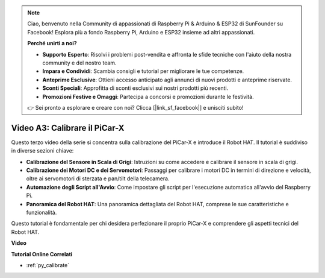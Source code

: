 .. note::

    Ciao, benvenuto nella Community di appassionati di Raspberry Pi & Arduino & ESP32 di SunFounder su Facebook! Esplora più a fondo Raspberry Pi, Arduino e ESP32 insieme ad altri appassionati.

    **Perché unirti a noi?**

    - **Supporto Esperto**: Risolvi i problemi post-vendita e affronta le sfide tecniche con l'aiuto della nostra community e del nostro team.
    - **Impara e Condividi**: Scambia consigli e tutorial per migliorare le tue competenze.
    - **Anteprime Esclusive**: Ottieni accesso anticipato agli annunci di nuovi prodotti e anteprime riservate.
    - **Sconti Speciali**: Approfitta di sconti esclusivi sui nostri prodotti più recenti.
    - **Promozioni Festive e Omaggi**: Partecipa a concorsi e promozioni durante le festività.

    👉 Sei pronto a esplorare e creare con noi? Clicca [|link_sf_facebook|] e unisciti subito!

Video A3: Calibrare il PiCar-X
==================================

Questo terzo video della serie si concentra sulla calibrazione del PiCar-X e introduce il Robot HAT. Il tutorial è suddiviso in diverse sezioni chiave:

* **Calibrazione del Sensore in Scala di Grigi**: Istruzioni su come accedere e calibrare il sensore in scala di grigi.
* **Calibrazione dei Motori DC e dei Servomotori**: Passaggi per calibrare i motori DC in termini di direzione e velocità, oltre ai servomotori di sterzata e pan/tilt della telecamera.
* **Automazione degli Script all'Avvio**: Come impostare gli script per l'esecuzione automatica all'avvio del Raspberry Pi.
* **Panoramica del Robot HAT**: Una panoramica dettagliata del Robot HAT, comprese le sue caratteristiche e funzionalità.

Questo tutorial è fondamentale per chi desidera perfezionare il proprio PiCar-X e comprendere gli aspetti tecnici del Robot HAT.

**Video**

.. raw:: html

    <iframe width="700" height="500" src="https://www.youtube.com/embed/Y7rbS6MdR-g?si=6Snx90ws06B2IPBZ" title="YouTube video player" frameborder="0" allow="accelerometer; autoplay; clipboard-write; encrypted-media; gyroscope; picture-in-picture; web-share" allowfullscreen></iframe>

**Tutorial Online Correlati**

* :ref:`py_calibrate`

